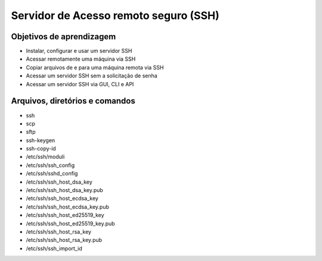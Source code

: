 .. _ssh:

Servidor de Acesso remoto seguro (SSH)
======================================


Objetivos de aprendizagem
-------------------------

* Instalar, configurar e usar um servidor SSH
* Acessar remotamente uma máquina via SSH
* Copiar arquivos de e para uma máquina remota via SSH
* Acessar um servidor SSH sem a solicitação de senha
* Acessar um servidor SSH via GUI, CLI e API


Arquivos, diretórios e comandos
--------------------------------

* ssh
* scp
* sftp
* ssh-keygen
* ssh-copy-id
* /etc/ssh/moduli
* /etc/ssh/ssh_config
* /etc/ssh/sshd_config
* /etc/ssh/ssh_host_dsa_key
* /etc/ssh/ssh_host_dsa_key.pub
* /etc/ssh/ssh_host_ecdsa_key
* /etc/ssh/ssh_host_ecdsa_key.pub
* /etc/ssh/ssh_host_ed25519_key
* /etc/ssh/ssh_host_ed25519_key.pub
* /etc/ssh/ssh_host_rsa_key
* /etc/ssh/ssh_host_rsa_key.pub
* /etc/ssh/ssh_import_id
